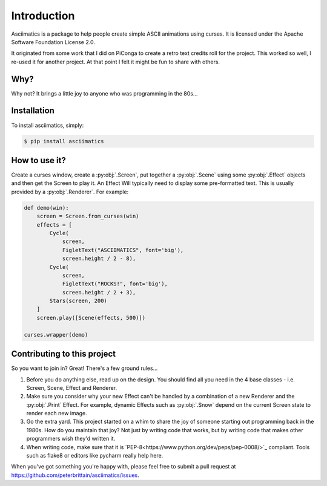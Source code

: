 Introduction
============

Asciimatics is a package to help people create simple ASCII animations using
curses.  It is licensed under the Apache Software Foundation License 2.0.

It originated from some work that I did on PiConga to create a retro text
credits roll for the project.  This worked so well, I re-used it for another
project.  At that point I felt it might be fun to share with others.


Why?
----

Why not?  It brings a little joy to anyone who was programming in the 80s...


Installation
------------

To install asciimatics, simply:

.. code-block:: bash

    $ pip install asciimatics


How to use it?
--------------

Create a curses window, create a :py:obj:`.Screen`, put together a :py:obj:`.Scene`
using some :py:obj:`.Effect` objects and then get the Screen to play it.  An Effect
Will typically need to display some pre-formatted text.  This is usually
provided by a :py:obj:`.Renderer`.  For example:

.. code-block:: python

    def demo(win):
        screen = Screen.from_curses(win)
        effects = [
            Cycle(
                screen,
                FigletText("ASCIIMATICS", font='big'),
                screen.height / 2 - 8),
            Cycle(
                screen,
                FigletText("ROCKS!", font='big'),
                screen.height / 2 + 3),
            Stars(screen, 200)
        ]
        screen.play([Scene(effects, 500)])

    curses.wrapper(demo)

Contributing to this project
----------------------------

So you want to join in?  Great!  There's a few ground rules...

#. Before you do anything else, read up on the design.  You should find all you
   need in the 4 base classes - i.e. Screen, Scene, Effect and Renderer.
#. Make sure you consider why your new Effect can't be handled by a
   combination of a new Renderer and the :py:obj:`.Print` Effect.  For example,
   dynamic Effects such as :py:obj:`.Snow` depend on the current Screen state
   to render each new image.
#. Go the extra yard.  This project started on a whim to share the joy of
   someone starting out programming back in the 1980s.  How do you maintain
   that joy?  Not just by writing code that works, but by writing code that
   makes other programmers wish they'd written it.
#. When writing code, make sure that it is
   `PEP-8<https://www.python.org/dev/peps/pep-0008/>`_ compliant.  Tools such as
   flake8 or editors like pycharm really help here.

When you've got something you're happy with, please feel free to submit a pull
request at https://github.com/peterbrittain/asciimatics/issues.
